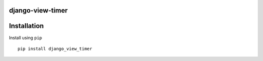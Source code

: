 django-view-timer
===================

Installation
============

Install using ``pip``\

::

    pip install django_view_timer
